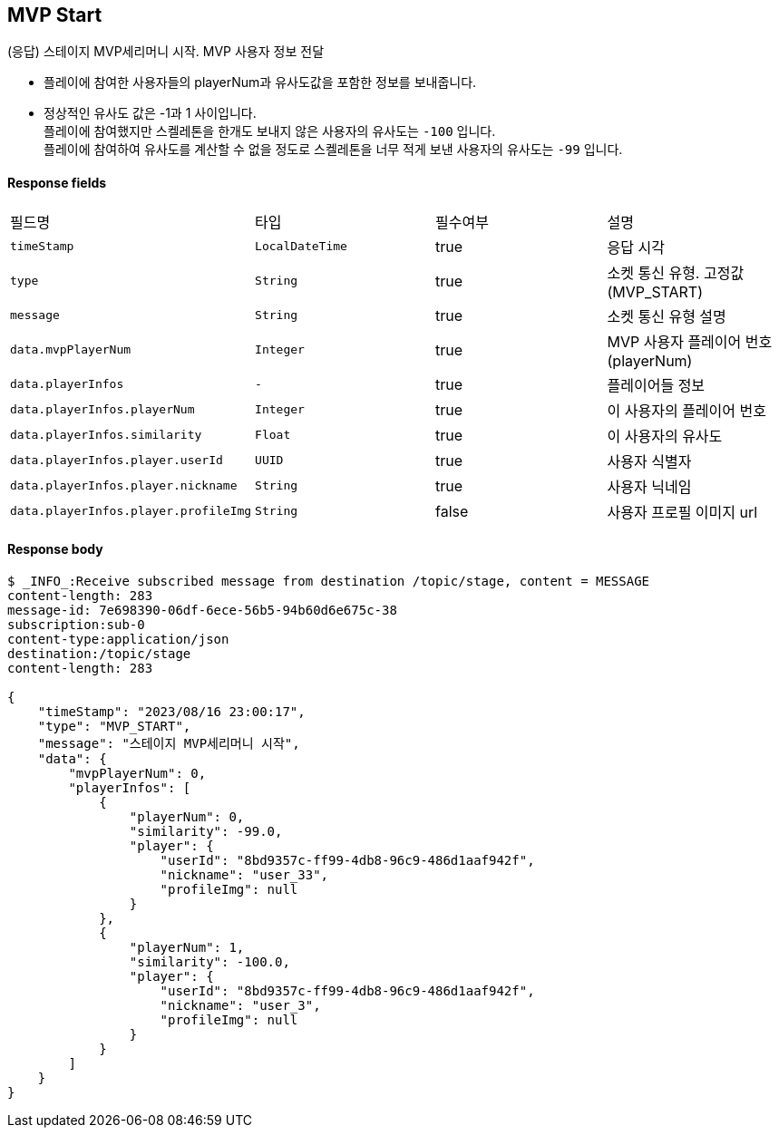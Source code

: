
// api 명 : h3
== *MVP Start*
(응답) 스테이지 MVP세리머니 시작. MVP 사용자 정보 전달

- 플레이에 참여한 사용자들의 playerNum과 유사도값을 포함한 정보를 보내줍니다.
- 정상적인 유사도 값은 -1과 1 사이입니다. +
플레이에 참여했지만 스켈레톤을 한개도 보내지 않은 사용자의 유사도는 `-100` 입니다. +
플레이에 참여하여 유사도를 계산할 수 없을 정도로 스켈레톤을 너무 적게 보낸 사용자의 유사도는 `-99` 입니다.

==== Response fields
|===
|필드명|타입|필수여부|설명
|`+timeStamp+`
|`+LocalDateTime+`
|true
|응답 시각
|`+type+`
|`+String+`
|true
|소켓 통신 유형. 고정값(MVP_START)
|`+message+`
|`+String+`
|true
|소켓 통신 유형 설명
|`+data.mvpPlayerNum+`
|`+Integer+`
|true
|MVP 사용자 플레이어 번호(playerNum)
|`+data.playerInfos+`
|`+-+`
|true
|플레이어들 정보
|`+data.playerInfos.playerNum+`
|`+Integer+`
|true
|이 사용자의 플레이어 번호
|`+data.playerInfos.similarity+`
|`+Float+`
|true
|이 사용자의 유사도
|`+data.playerInfos.player.userId+`
|`+UUID+`
|true
|사용자 식별자
|`+data.playerInfos.player.nickname+`
|`+String+`
|true
|사용자 닉네임
|`+data.playerInfos.player.profileImg+`
|`+String+`
|false
|사용자 프로필 이미지 url
|===


==== Response body
[source,http,options="nowrap"]
----
$ _INFO_:Receive subscribed message from destination /topic/stage, content = MESSAGE
content-length: 283
message-id: 7e698390-06df-6ece-56b5-94b60d6e675c-38
subscription:sub-0
content-type:application/json
destination:/topic/stage
content-length: 283

{
    "timeStamp": "2023/08/16 23:00:17",
    "type": "MVP_START",
    "message": "스테이지 MVP세리머니 시작",
    "data": {
        "mvpPlayerNum": 0,
        "playerInfos": [
            {
                "playerNum": 0,
                "similarity": -99.0,
                "player": {
                    "userId": "8bd9357c-ff99-4db8-96c9-486d1aaf942f",
                    "nickname": "user_33",
                    "profileImg": null
                }
            },
            {
                "playerNum": 1,
                "similarity": -100.0,
                "player": {
                    "userId": "8bd9357c-ff99-4db8-96c9-486d1aaf942f",
                    "nickname": "user_3",
                    "profileImg": null
                }
            }
        ]
    }
}
----